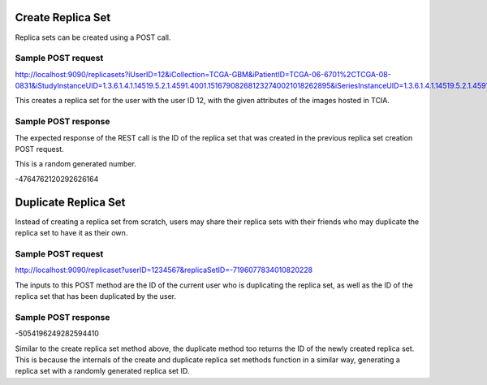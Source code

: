 Create Replica Set
******************

Replica sets can be created using a POST call.

Sample POST request
###################

http://localhost:9090/replicasets?iUserID=12&iCollection=TCGA-GBM&iPatientID=TCGA-06-6701%2CTCGA-08-0831&iStudyInstanceUID=1.3.6.1.4.1.14519.5.2.1.4591.4001.151679082681232740021018262895&iSeriesInstanceUID=1.3.6.1.4.1.14519.5.2.1.4591.4001.179004339156422100336233996679

This creates a replica set for the user with the user ID 12, with the given attributes of the images hosted in TCIA.


Sample POST response
####################

The expected response of the REST call is the ID of the replica set that was created in the previous replica set
creation POST request.

This is a random generated number.

-4764762120292626164


Duplicate Replica Set
*********************

Instead of creating a replica set from scratch, users may share their replica sets with their friends who may duplicate
the replica set to have it as their own.


Sample POST request
###################

http://localhost:9090/replicaset?userID=1234567&replicaSetID=-7196077834010820228

The inputs to this POST method are the ID of the current user who is duplicating the replica set, as well as the ID of
the replica set that has been duplicated by the user.


Sample POST response
####################

-5054196249282594410

Similar to the create replica set method above, the duplicate method too returns the ID of the newly created replica set.
This is because the internals of the create and duplicate replica set methods function in a similar way, generating a
replica set with a randomly generated replica set ID.